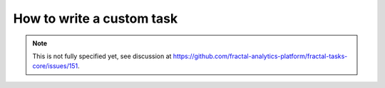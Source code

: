How to write a custom task
==========================

.. note::
   This is not fully specified yet, see discussion at https://github.com/fractal-analytics-platform/fractal-tasks-core/issues/151.
